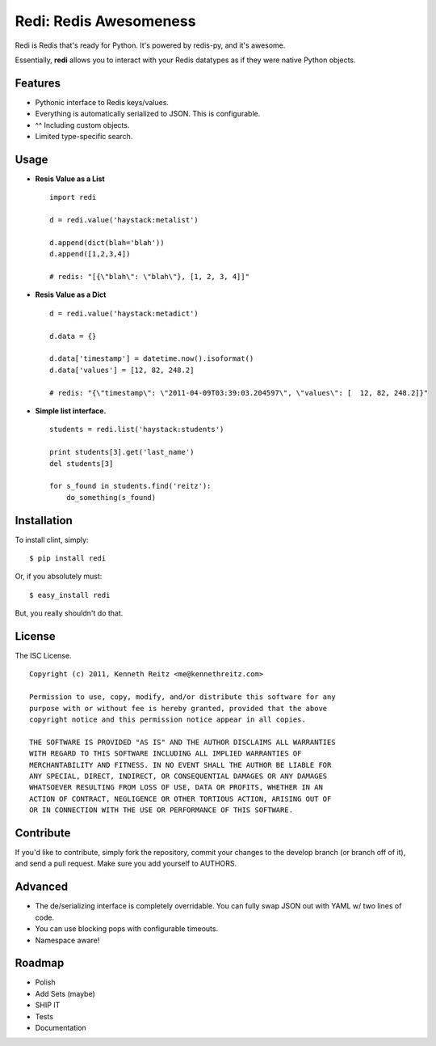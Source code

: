 Redi: Redis Awesomeness
=======================

Redi is Redis that's ready for Python. It's powered by redis-py, and it's awesome.

Essentially, **redi** allows you to interact with your Redis datatypes as if they were native Python objects.


Features
--------

- Pythonic interface to Redis keys/values.
- Everything is automatically serialized to JSON. This is configurable.
- ^^ Including custom objects.
- Limited type-specific search.



Usage
-----

- **Resis Value as a List** ::

    import redi

    d = redi.value('haystack:metalist')

    d.append(dict(blah='blah'))
    d.append([1,2,3,4])

    # redis: "[{\"blah\": \"blah\"}, [1, 2, 3, 4]]"


- **Resis Value as a Dict** ::

    d = redi.value('haystack:metadict')

    d.data = {}

    d.data['timestamp'] = datetime.now().isoformat()
    d.data['values'] = [12, 82, 248.2]

    # redis: "{\"timestamp\": \"2011-04-09T03:39:03.204597\", \"values\": [  12, 82, 248.2]}"


- **Simple list interface.** ::


    students = redi.list('haystack:students')

    print students[3].get('last_name')
    del students[3]

    for s_found in students.find('reitz'):
        do_something(s_found)


Installation
------------

To install clint, simply: ::

    $ pip install redi

Or, if you absolutely must: ::

    $ easy_install redi


But, you really shouldn't do that.



License
-------

The ISC License. ::

    Copyright (c) 2011, Kenneth Reitz <me@kennethreitz.com>

    Permission to use, copy, modify, and/or distribute this software for any
    purpose with or without fee is hereby granted, provided that the above
    copyright notice and this permission notice appear in all copies.

    THE SOFTWARE IS PROVIDED "AS IS" AND THE AUTHOR DISCLAIMS ALL WARRANTIES
    WITH REGARD TO THIS SOFTWARE INCLUDING ALL IMPLIED WARRANTIES OF
    MERCHANTABILITY AND FITNESS. IN NO EVENT SHALL THE AUTHOR BE LIABLE FOR
    ANY SPECIAL, DIRECT, INDIRECT, OR CONSEQUENTIAL DAMAGES OR ANY DAMAGES
    WHATSOEVER RESULTING FROM LOSS OF USE, DATA OR PROFITS, WHETHER IN AN
    ACTION OF CONTRACT, NEGLIGENCE OR OTHER TORTIOUS ACTION, ARISING OUT OF
    OR IN CONNECTION WITH THE USE OR PERFORMANCE OF THIS SOFTWARE.


Contribute
----------

If you'd like to contribute, simply fork the repository, commit your changes to the develop branch (or branch off of it), and send a pull request. Make sure you add yourself to AUTHORS.



Advanced
--------

- The de/serializing interface is completely overridable. You can fully swap JSON out with YAML w/ two lines of code.
- You can use blocking pops with configurable timeouts.
- Namespace aware!


Roadmap
-------

- Polish
- Add Sets (maybe)
- SHIP IT
- Tests
- Documentation
